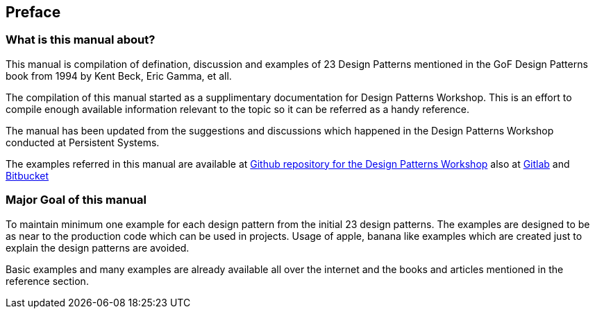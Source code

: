 [preface]
== Preface

=== What is this manual about?

This manual is compilation of defination, discussion and examples of 23 Design Patterns mentioned in the GoF Design Patterns book from 1994 by Kent Beck, Eric Gamma, et all.

The compilation of this manual started as a supplimentary documentation for Design Patterns Workshop.  This is an effort to compile enough available information relevant to the topic so it can be referred as a handy reference.

The manual has been updated from the suggestions and discussions which happened in the Design Patterns Workshop conducted at Persistent Systems.

The examples referred in this manual are available at https://github.com/tusharjoshi/design-patterns-workshop[Github repository for the Design Patterns Workshop] also at https://gitlab.com/tusharjoshi/design-patterns-workshop[Gitlab] and https://bitbucket.org/tusharvjoshi/design-patterns-workshop[Bitbucket]

=== Major Goal of this manual

To maintain minimum one example for each design pattern from the initial 23 design patterns.  The examples are designed to be as near to the production code which can be used in projects.  Usage of apple, banana like examples which are created just to explain the design patterns are avoided.

Basic examples and many examples are already available all over the internet and the books and articles mentioned in the reference section.
